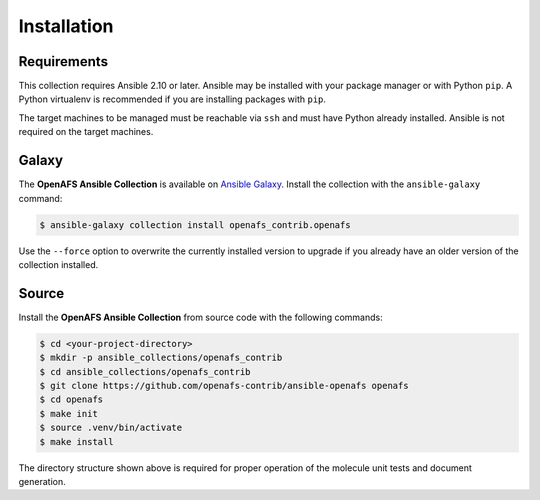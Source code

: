 Installation
============

Requirements
------------

This collection requires Ansible 2.10 or later. Ansible may be installed with
your package manager or with Python ``pip``. A Python virtualenv is
recommended if you are installing packages with ``pip``.

The target machines to be managed must be reachable via ``ssh`` and must have
Python already installed. Ansible is not required on the target machines.

Galaxy
------

The **OpenAFS Ansible Collection** is available on `Ansible Galaxy`_. Install
the collection with the ``ansible-galaxy`` command:

.. _`Ansible Galaxy`: https://galaxy.ansible.com/openafs_contrib/openafs

.. code-block:: console

   $ ansible-galaxy collection install openafs_contrib.openafs

Use the ``--force`` option to overwrite the currently installed version to
upgrade if you already have an older version of the collection installed.

Source
------

Install the **OpenAFS Ansible Collection** from source code with the
following commands:

.. code-block:: console

   $ cd <your-project-directory>
   $ mkdir -p ansible_collections/openafs_contrib
   $ cd ansible_collections/openafs_contrib
   $ git clone https://github.com/openafs-contrib/ansible-openafs openafs
   $ cd openafs
   $ make init
   $ source .venv/bin/activate
   $ make install

The directory structure shown above is required for proper operation of the
molecule unit tests and document generation.
